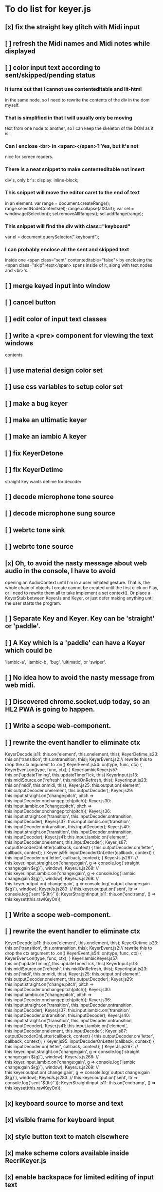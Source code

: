 * To do list for keyer.js
** [x] fix the straight key glitch with Midi input
** [ ] refresh the Midi names and Midi notes while displayed
** [ ] color input text according to sent/skipped/pending status
*** It turns out that I cannot use contenteditable and lit-html
    in the same node, so I need to rewrite the contents of the
    div in the dom myself.
*** That is simplified in that I will usually only be moving
    text from one node to another, so I can keep the skeleton
    of the DOM as it is.
***  Can I enclose <br> in <span></span>?  Yes, but it's not
    nice for screen readers.
***   There is a neat snippet to make contenteditable not insert
    div's, only br's: display: inline-block;
***   This snippet will move the editor caret to the end of text
    in an element.
	    var range = document.createRange();
            range.selectNodeContents(el);
            range.collapse(atStart);
            var sel = window.getSelection();
            sel.removeAllRanges();
            sel.addRange(range);
*** This snippet will find the div with class="keyboard"
    var el = document.querySelector(".keyboard");
*** I can probably enclose all the sent and skipped text
    inside one <span class="sent" contenteditable="false">
    by enclosing the <span class="skip">text</span> spans
    inside of it, along with text nodes and <br>'s.
** [ ] merge keyed input into window
** [ ] cancel button
** [ ] edit color of input text classes
** [ ] write a <pre> component for viewing the text windows
   contents.
** [ ] use material design color set
** [ ] use css variables to setup color set
** [ ] make a bug keyer
** [ ] make an ultimatic keyer
** [ ] make an iambic A keyer
** [ ] fix KeyerDetone
** [ ] fix KeyerDetime
   straight key wants detime for decoder
** [ ] decode microphone tone source
** [ ] decode microphone sung source
** [ ] webrtc tone sink
** [ ] webrtc tone source
** [x] Oh, to avoid the nasty message about web audio in the console, I have to avoid
   opening an AudioContext until I'm in a user initiated gesture.  That is, the
   whole chain of objects I create cannot be created until the first click on Play,
   or I need to rewrite them all to take implement a set context().
   Or place a KeyerStub between KeyerJs and Keyer, or just defer making anything
   until the user starts the program.
** [ ] Separate Key and Keyer.  Key can be 'straight' or 'paddle'.
** [ ] A Key which is a 'paddle' can have a Keyer which could be
   'iambic-a', 'iambic-b', 'bug', 'ultimatic', or 'swiper'.
** [ ] No idea how to avoid the nasty message from web midi.
** [ ] Discovered chrome.socket.udp today, so an HL2 PWA is going to happen.
** [ ] Write a scope web-component.
** [ ] rewrite the event handler to eliminate ctx
KeyerDecode.js 11:    this.on('element', this.onelement, this);
KeyerDetime.js 23:    this.on('transition', this.ontransition, this);
KeyerEvent.js 2:// rewrite this to drop the ctx argument to .on()
KeyerEvent.js 54:  on(type, func, ctx) { KeyerEvent.on(type, func, ctx); }
KeyerIambicKeyer.js 57:    this.on('updateTiming', this.updateTimerTick, this)
KeyerInput.js 13:    this.midiSource.on('refresh', this.midiOnRefresh, this);
KeyerInput.js 23:    this.on('midi', this.onmidi, this);
Keyer.js 25:    this.output.on('element', this.outputDecoder.onelement, this.outputDecoder);
Keyer.js 29:      this.input.straight.on('change:pitch', pitch => this.inputDecoder.onchangepitch(pitch));
Keyer.js 30:      this.input.iambic.on('change:pitch', pitch => this.inputDecoder.onchangepitch(pitch));
Keyer.js 36:      this.input.straight.on('transition', this.inputDecoder.ontransition, this.inputDecoder);
Keyer.js 37:      this.input.iambic.on('transition', this.inputDecoder.ontransition, this.inputDecoder);
Keyer.js 40:      this.input.straight.on('transition', this.inputDecoder.ontransition, this.inputDecoder);
Keyer.js 41:      this.input.iambic.on('element', this.inputDecoder.onelement, this.inputDecoder);
Keyer.js 87:  outputDecoderOnLetter(callback, context) { this.outputDecoder.on('letter', callback, context); }
Keyer.js 95:  inputDecoderOnLetter(callback, context) { this.inputDecoder.on('letter', callback, context); }
KeyerJs.js 267:    // this.keyer.input.straight.on('change:gain', g => console.log(`straight change:gain ${g}`), window);
KeyerJs.js 268:    // this.keyer.input.iambic.on('change:gain', g => console.log(`iambic change:gain ${g}`), window);
KeyerJs.js 269:    // this.keyer.output.on('change:gain', g => console.log(`output change:gain ${g}`), window);
KeyerJs.js 283:    // this.keyer.output.on('sent', ltr => console.log(`sent '${ltr}'`));
KeyerStraightInput.js 11:    this.on('end:ramp', () => this.keyset(this.rawKeyOn));
** [ ] Write a scope web-component.
** [ ] rewrite the event handler to eliminate ctx
KeyerDecode.js 11:    this.on('element', this.onelement, this);
KeyerDetime.js 23:    this.on('transition', this.ontransition, this);
KeyerEvent.js 2:// rewrite this to drop the ctx argument to .on()
KeyerEvent.js 54:  on(type, func, ctx) { KeyerEvent.on(type, func, ctx); }
KeyerIambicKeyer.js 57:    this.on('updateTiming', this.updateTimerTick, this)
KeyerInput.js 13:    this.midiSource.on('refresh', this.midiOnRefresh, this);
KeyerInput.js 23:    this.on('midi', this.onmidi, this);
Keyer.js 25:    this.output.on('element', this.outputDecoder.onelement, this.outputDecoder);
Keyer.js 29:      this.input.straight.on('change:pitch', pitch => this.inputDecoder.onchangepitch(pitch));
Keyer.js 30:      this.input.iambic.on('change:pitch', pitch => this.inputDecoder.onchangepitch(pitch));
Keyer.js 36:      this.input.straight.on('transition', this.inputDecoder.ontransition, this.inputDecoder);
Keyer.js 37:      this.input.iambic.on('transition', this.inputDecoder.ontransition, this.inputDecoder);
Keyer.js 40:      this.input.straight.on('transition', this.inputDecoder.ontransition, this.inputDecoder);
Keyer.js 41:      this.input.iambic.on('element', this.inputDecoder.onelement, this.inputDecoder);
Keyer.js 87:  outputDecoderOnLetter(callback, context) { this.outputDecoder.on('letter', callback, context); }
Keyer.js 95:  inputDecoderOnLetter(callback, context) { this.inputDecoder.on('letter', callback, context); }
KeyerJs.js 267:    // this.keyer.input.straight.on('change:gain', g => console.log(`straight change:gain ${g}`), window);
KeyerJs.js 268:    // this.keyer.input.iambic.on('change:gain', g => console.log(`iambic change:gain ${g}`), window);
KeyerJs.js 269:    // this.keyer.output.on('change:gain', g => console.log(`output change:gain ${g}`), window);
KeyerJs.js 283:    // this.keyer.output.on('sent', ltr => console.log(`sent '${ltr}'`));
KeyerStraightInput.js 11:    this.on('end:ramp', () => this.keyset(this.rawKeyOn));
** [x] keyboard source to morse and text
** [x] visible frame for keyboard input
** [x] style button text to match elsewhere
** [x] make scheme colors available inside RecriKeyer.js
** [x] enable backspace for limited editing of input text
** [x] enable newline to insert <br> of input text
** [x] explore the contenteditable solution to input text
** [x] define material design color set
** [x] play/pause button
** [x] keyboard source to straight key
** [x] keyboard source to iambic key
** [x] select keyboard key for straight key
** [x] select keyboard keys for iambic paddle
** [x] select midi events for straight key
** [x] select midi events for iambic paddle
** [x] see if left/right is in the event
   yes, it's in e.code of keyboard shifts
** [x] midi source to straight key
** [x] midi source to iambic key
** [x] limited menu of envelopes
** [x] full window menu for envelope
   window functions make nice keying envelopes
   only implemented 
*** sine (raised-cosine), 
*** blackman-harris,
*** exponential (ala capacitor charging)
*** and linear.
** [?] animated straight key logo
** [x] a nice straight key logo
** [x] a nice favicon
** [?] factor KeyerSink from KeyerOutput
   need to find alternate sinks.
** [x] factor KeyerSource from KeyerInput
** [x] refactor Input -> Input/Source
** [?] refactor Output -> Output/Sink
** [x] does KeyerPlayer.connect() ever get called?
   gets called to connect to the destination.
** [x] incorporarate PWA functionality
** [x] push to netlify
** [x] controls don't render update on change
** [x] speed control is a no-op
** [x] one size fits all logo is too chunky
** [x] solve window not fitting viewport
   used css to resize logo to fit
** [x] icons need to be maskable
   ie, content can be masked to radius 40% circle without
   losing out.  Most were that way already.
** [x] multiple input spaces collapsed to single by html
** [x] iambic needs gain twiddle to start playing
   twiddled it at startup
** [x] straight needs gain twiddle to start playing
   turned out that straight key worked fine
** [x] implement weight and the other key bending controls from recri/keyer
   #if FRAMEWORK_OPTIONS_KEYER_OPTIONS_WEIGHT
   { "-weight",	 "weight",    "Weight",  "50",	    fw_option_float,    fw_flag_none,	    offsetof(_t, opts.weight),	  "keyer mark/space weight" },
   #endif
   #if FRAMEWORK_OPTIONS_KEYER_OPTIONS_RATIO
   { "-ratio",	 "ratio",    "Ratio",    "50",	    fw_option_float,    fw_flag_none,	    offsetof(_t, opts.ratio),	  "keyer dit/dah ratio" },
   #endif
   #if FRAMEWORK_OPTIONS_KEYER_OPTIONS_COMP
   { "-comp",     "comp",     "Comp",      "0",	    fw_option_float,    fw_flag_none,	    offsetof(_t, opts.comp),       "keyer ms compensation" },
   #endif
	parts per thousand = per mille = ‰
	    {* -weight} - 
	    {* -ratio} { $self describe $option value -format %.1f -min 25.0 -max 75.0 -step 0.1 -units % -graticule 20 -steps-per-div 50}
	    {* -comp} { $self describe $option value -format %.1f -min -15.0 -max 15.0 -step 0.1 -units ms -graticule 20 -steps-per-div 50}
      float r = (dp->opts.ratio-50)/100.0; // why 50 is zero is left as an exercise
      float w = (dp->opts.weight-50)/100.0;
      float c = 1000.0 * dp->opts.comp / microsPerDit;
      dp->k.k.setTiming(1000000.0  / sdrkit_sample_rate(dp),
			dp->opts.wpm, 
			dp->opts.word, 
			dp->opts.dit+r+w+c, 
			dp->opts.dah-r+w+c,
			dp->opts.ies  -w-c, 
			dp->opts.ils  -w-c, 
			dp->opts.iws  -w-c);
** [x] collapse out some irrelevant UI components
** [x] hide/show parts of settings according to properties
   I can do this by conditionally including/excluding html`` for each part,
   however, I think lit-html works better if I render the whole thing and
   mark parts as displayed/hidden according to the same conditions.
   so that's the css property { display: none; } to disappear,
   { display: block } to show a div.  No, that's not working with either
   of the lit-html directives classMap or styleMap.
   Menu marker and other useful characters:
***   &#x23f4; left filled triangle
***   &#x23f5; right filled triangle
***   &#x23f6; up filled triangle
***   &#x23f7; down filled triangle
***   &#9776; hamburger menu, all yang trigram
***   &#x23F5; Play button
***   &#x25B6; Play button emoji
***   &#xe23a; Play button emoji
***   &#x23F8; Pause button    
***   &#xFE0F; Pause button emoji
** [?] Rewriting pulse shaping using independently timed buffers was too frustrating,
   couldn't find a way to do it and backed out.  Got glitches between buffers.
   

